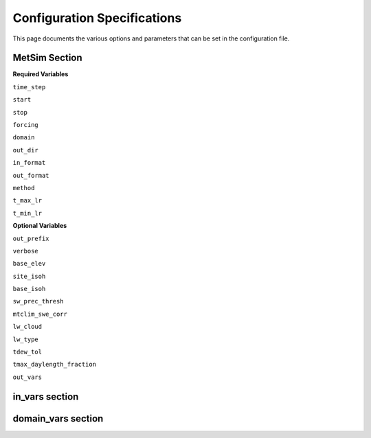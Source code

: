 .. _configuration:

Configuration Specifications
============================
This page documents the various options and
parameters that can be set in the configuration
file.

MetSim Section
--------------

**Required Variables**

``time_step``

``start``

``stop``

``forcing``

``domain``

``out_dir``

``in_format``

``out_format``

``method``

``t_max_lr``

``t_min_lr``

**Optional Variables**

``out_prefix``

``verbose``

``base_elev``

``site_isoh``

``base_isoh``

``sw_prec_thresh``

``mtclim_swe_corr``

``lw_cloud``

``lw_type``

``tdew_tol``

``tmax_daylength_fraction``

``out_vars``

in_vars section
---------------

domain_vars section
-------------------

